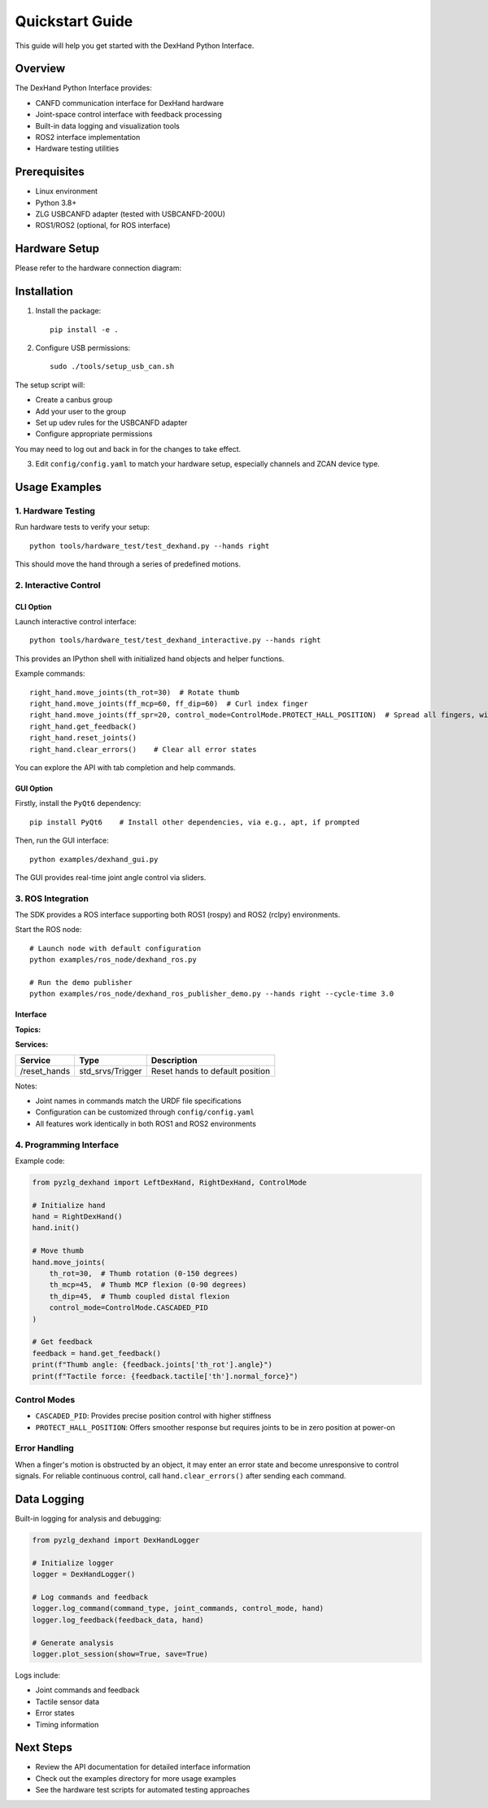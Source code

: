 Quickstart Guide
==============

This guide will help you get started with the DexHand Python Interface.

Overview
--------

The DexHand Python Interface provides:

* CANFD communication interface for DexHand hardware
* Joint-space control interface with feedback processing
* Built-in data logging and visualization tools
* ROS2 interface implementation
* Hardware testing utilities

Prerequisites
------------

* Linux environment
* Python 3.8+
* ZLG USBCANFD adapter (tested with USBCANFD-200U)
* ROS1/ROS2 (optional, for ROS interface)

Hardware Setup
-------------

Please refer to the hardware connection diagram:

.. image:: assets/connection.svg
   :alt: DexHand Connection Diagram

Installation
-----------

1. Install the package::

    pip install -e .

2. Configure USB permissions::

    sudo ./tools/setup_usb_can.sh

The setup script will:

* Create a canbus group
* Add your user to the group
* Set up udev rules for the USBCANFD adapter
* Configure appropriate permissions

You may need to log out and back in for the changes to take effect.

3. Edit ``config/config.yaml`` to match your hardware setup, especially channels and ZCAN device type.

Usage Examples
------------

1. Hardware Testing
^^^^^^^^^^^^^^^^^

Run hardware tests to verify your setup::

    python tools/hardware_test/test_dexhand.py --hands right

This should move the hand through a series of predefined motions.

2. Interactive Control
^^^^^^^^^^^^^^^^^^

CLI Option
"""""""""

Launch interactive control interface::

    python tools/hardware_test/test_dexhand_interactive.py --hands right

This provides an IPython shell with initialized hand objects and helper functions.

Example commands::

    right_hand.move_joints(th_rot=30)  # Rotate thumb
    right_hand.move_joints(ff_mcp=60, ff_dip=60)  # Curl index finger
    right_hand.move_joints(ff_spr=20, control_mode=ControlMode.PROTECT_HALL_POSITION)  # Spread all fingers, with alternative control mode
    right_hand.get_feedback()
    right_hand.reset_joints()
    right_hand.clear_errors()    # Clear all error states

You can explore the API with tab completion and help commands.

GUI Option
"""""""""

Firstly, install the ``PyQt6`` dependency::

    pip install PyQt6    # Install other dependencies, via e.g., apt, if prompted

Then, run the GUI interface::

    python examples/dexhand_gui.py

The GUI provides real-time joint angle control via sliders.

3. ROS Integration
^^^^^^^^^^^^^^^

The SDK provides a ROS interface supporting both ROS1 (rospy) and ROS2 (rclpy) environments.

Start the ROS node::

    # Launch node with default configuration
    python examples/ros_node/dexhand_ros.py

    # Run the demo publisher
    python examples/ros_node/dexhand_ros_publisher_demo.py --hands right --cycle-time 3.0

Interface
""""""""

**Topics:**

+-------------------+---------------------------+----------+--------------------------------+
| Topic (default)   | Type                      | Direction| Description                    |
+===================+===========================+==========+================================+
| /joint_commands   | sensor_msgs/JointState    | Input    | Joint position commands        |
+-------------------+---------------------------+----------+--------------------------------+
| /joint_states     | sensor_msgs/JointState    | Output   | Joint position feedback        |
+-------------------+---------------------------+----------+--------------------------------+
| /tactile_feedback | TBD                       | Output   | Tactile sensor data           |
+-------------------+---------------------------+----------+--------------------------------+

**Services:**

+-------------+------------------+--------------------------------+
| Service     | Type             | Description                    |
+=============+==================+================================+
| /reset_hands| std_srvs/Trigger | Reset hands to default position|
+-------------+------------------+--------------------------------+

Notes:

* Joint names in commands match the URDF file specifications
* Configuration can be customized through ``config/config.yaml``
* All features work identically in both ROS1 and ROS2 environments

4. Programming Interface
^^^^^^^^^^^^^^^^^^^^

Example code:

.. code-block:: python

    from pyzlg_dexhand import LeftDexHand, RightDexHand, ControlMode

    # Initialize hand
    hand = RightDexHand()
    hand.init()

    # Move thumb
    hand.move_joints(
        th_rot=30,  # Thumb rotation (0-150 degrees)
        th_mcp=45,  # Thumb MCP flexion (0-90 degrees)
        th_dip=45,  # Thumb coupled distal flexion
        control_mode=ControlMode.CASCADED_PID
    )

    # Get feedback
    feedback = hand.get_feedback()
    print(f"Thumb angle: {feedback.joints['th_rot'].angle}")
    print(f"Tactile force: {feedback.tactile['th'].normal_force}")

Control Modes
^^^^^^^^^^^

* ``CASCADED_PID``: Provides precise position control with higher stiffness
* ``PROTECT_HALL_POSITION``: Offers smoother response but requires joints to be in zero position at power-on

Error Handling
^^^^^^^^^^^^

When a finger's motion is obstructed by an object, it may enter an error state and become unresponsive to control signals. For reliable continuous control, call ``hand.clear_errors()`` after sending each command.

Data Logging
----------

Built-in logging for analysis and debugging:

.. code-block:: python

    from pyzlg_dexhand import DexHandLogger

    # Initialize logger
    logger = DexHandLogger()

    # Log commands and feedback
    logger.log_command(command_type, joint_commands, control_mode, hand)
    logger.log_feedback(feedback_data, hand)

    # Generate analysis
    logger.plot_session(show=True, save=True)

Logs include:

* Joint commands and feedback
* Tactile sensor data
* Error states
* Timing information

Next Steps
---------

* Review the API documentation for detailed interface information
* Check out the examples directory for more usage examples
* See the hardware test scripts for automated testing approaches
